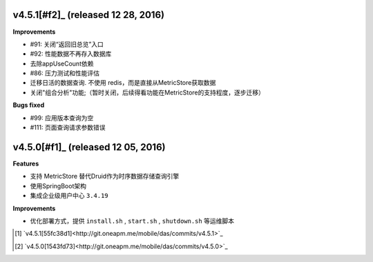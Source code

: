 .. _releasenotes_notes:


v4.5.1[#f2]_ (released 12 28, 2016)
------------------------------------

**Improvements**

- #91: 关闭“返回旧总览”入口
- #92: 性能数据不再存入数据库
- 去除appUseCount依赖
- #86: 压力测试和性能评估
- 迁移日活的数据查询. 不使用 redis，而是直接从MetricStore获取数据
- 关闭"组合分析"功能;（暂时关闭，后续得看功能在MetricStore的支持程度，逐步迁移）

**Bugs fixed**

- #99: 应用版本查询为空
- #111: 页面查询请求参数错误


v4.5.0[#f1]_ (released 12 05, 2016)
------------------------------------

**Features**

- 支持 MetricStore 替代Druid作为时序数据存储查询引擎
- 使用SpringBoot架构
- 集成企业级用户中心 ``3.4.19``

**Improvements**

- 优化部署方式，提供 ``install.sh`` , ``start.sh`` , ``shutdown.sh`` 等运维脚本


.. rubric::

.. [#f2] `v4.5.1[55fc38d1]<http://git.oneapm.me/mobile/das/commits/v4.5.1>`_
.. [#f1] `v4.5.0[1543fd73]<http://git.oneapm.me/mobile/das/commits/v4.5.0>`_
